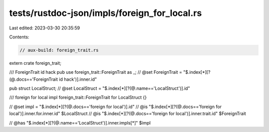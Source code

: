 tests/rustdoc-json/impls/foreign_for_local.rs
=============================================

Last edited: 2023-03-30 20:35:59

Contents:

.. code-block:: rs

    // aux-build: foreign_trait.rs
extern crate foreign_trait;

/// ForeignTrait id hack
pub use foreign_trait::ForeignTrait as _;
// @set ForeignTrait = "$.index[*][?(@.docs=='ForeignTrait id hack')].inner.id"

pub struct LocalStruct;
// @set LocalStruct = "$.index[*][?(@.name=='LocalStruct')].id"

/// foreign for local
impl foreign_trait::ForeignTrait for LocalStruct {}

// @set impl = "$.index[*][?(@.docs=='foreign for local')].id"
// @is "$.index[*][?(@.docs=='foreign for local')].inner.for.inner.id" $LocalStruct
// @is "$.index[*][?(@.docs=='foreign for local')].inner.trait.id" $ForeignTrait

// @has "$.index[*][?(@.name=='LocalStruct')].inner.impls[*]" $impl


